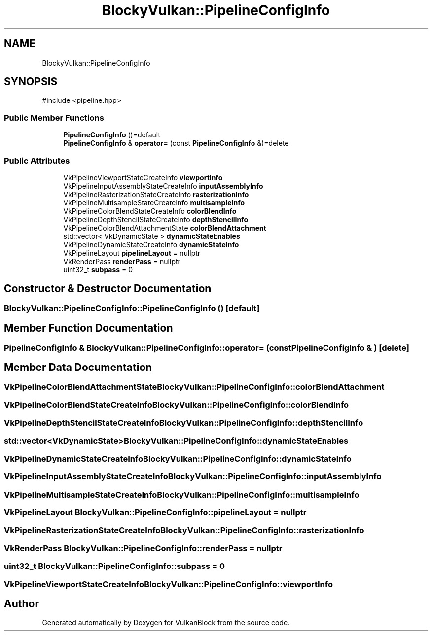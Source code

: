 .TH "BlockyVulkan::PipelineConfigInfo" 3 "Sun Dec 8 2024 18:35:01" "Version 0.1" "VulkanBlock" \" -*- nroff -*-
.ad l
.nh
.SH NAME
BlockyVulkan::PipelineConfigInfo
.SH SYNOPSIS
.br
.PP
.PP
\fR#include <pipeline\&.hpp>\fP
.SS "Public Member Functions"

.in +1c
.ti -1c
.RI "\fBPipelineConfigInfo\fP ()=default"
.br
.ti -1c
.RI "\fBPipelineConfigInfo\fP & \fBoperator=\fP (const \fBPipelineConfigInfo\fP &)=delete"
.br
.in -1c
.SS "Public Attributes"

.in +1c
.ti -1c
.RI "VkPipelineViewportStateCreateInfo \fBviewportInfo\fP"
.br
.ti -1c
.RI "VkPipelineInputAssemblyStateCreateInfo \fBinputAssemblyInfo\fP"
.br
.ti -1c
.RI "VkPipelineRasterizationStateCreateInfo \fBrasterizationInfo\fP"
.br
.ti -1c
.RI "VkPipelineMultisampleStateCreateInfo \fBmultisampleInfo\fP"
.br
.ti -1c
.RI "VkPipelineColorBlendStateCreateInfo \fBcolorBlendInfo\fP"
.br
.ti -1c
.RI "VkPipelineDepthStencilStateCreateInfo \fBdepthStencilInfo\fP"
.br
.ti -1c
.RI "VkPipelineColorBlendAttachmentState \fBcolorBlendAttachment\fP"
.br
.ti -1c
.RI "std::vector< VkDynamicState > \fBdynamicStateEnables\fP"
.br
.ti -1c
.RI "VkPipelineDynamicStateCreateInfo \fBdynamicStateInfo\fP"
.br
.ti -1c
.RI "VkPipelineLayout \fBpipelineLayout\fP = nullptr"
.br
.ti -1c
.RI "VkRenderPass \fBrenderPass\fP = nullptr"
.br
.ti -1c
.RI "uint32_t \fBsubpass\fP = 0"
.br
.in -1c
.SH "Constructor & Destructor Documentation"
.PP 
.SS "BlockyVulkan::PipelineConfigInfo::PipelineConfigInfo ()\fR [default]\fP"

.SH "Member Function Documentation"
.PP 
.SS "\fBPipelineConfigInfo\fP & BlockyVulkan::PipelineConfigInfo::operator= (const \fBPipelineConfigInfo\fP & )\fR [delete]\fP"

.SH "Member Data Documentation"
.PP 
.SS "VkPipelineColorBlendAttachmentState BlockyVulkan::PipelineConfigInfo::colorBlendAttachment"

.SS "VkPipelineColorBlendStateCreateInfo BlockyVulkan::PipelineConfigInfo::colorBlendInfo"

.SS "VkPipelineDepthStencilStateCreateInfo BlockyVulkan::PipelineConfigInfo::depthStencilInfo"

.SS "std::vector<VkDynamicState> BlockyVulkan::PipelineConfigInfo::dynamicStateEnables"

.SS "VkPipelineDynamicStateCreateInfo BlockyVulkan::PipelineConfigInfo::dynamicStateInfo"

.SS "VkPipelineInputAssemblyStateCreateInfo BlockyVulkan::PipelineConfigInfo::inputAssemblyInfo"

.SS "VkPipelineMultisampleStateCreateInfo BlockyVulkan::PipelineConfigInfo::multisampleInfo"

.SS "VkPipelineLayout BlockyVulkan::PipelineConfigInfo::pipelineLayout = nullptr"

.SS "VkPipelineRasterizationStateCreateInfo BlockyVulkan::PipelineConfigInfo::rasterizationInfo"

.SS "VkRenderPass BlockyVulkan::PipelineConfigInfo::renderPass = nullptr"

.SS "uint32_t BlockyVulkan::PipelineConfigInfo::subpass = 0"

.SS "VkPipelineViewportStateCreateInfo BlockyVulkan::PipelineConfigInfo::viewportInfo"


.SH "Author"
.PP 
Generated automatically by Doxygen for VulkanBlock from the source code\&.
